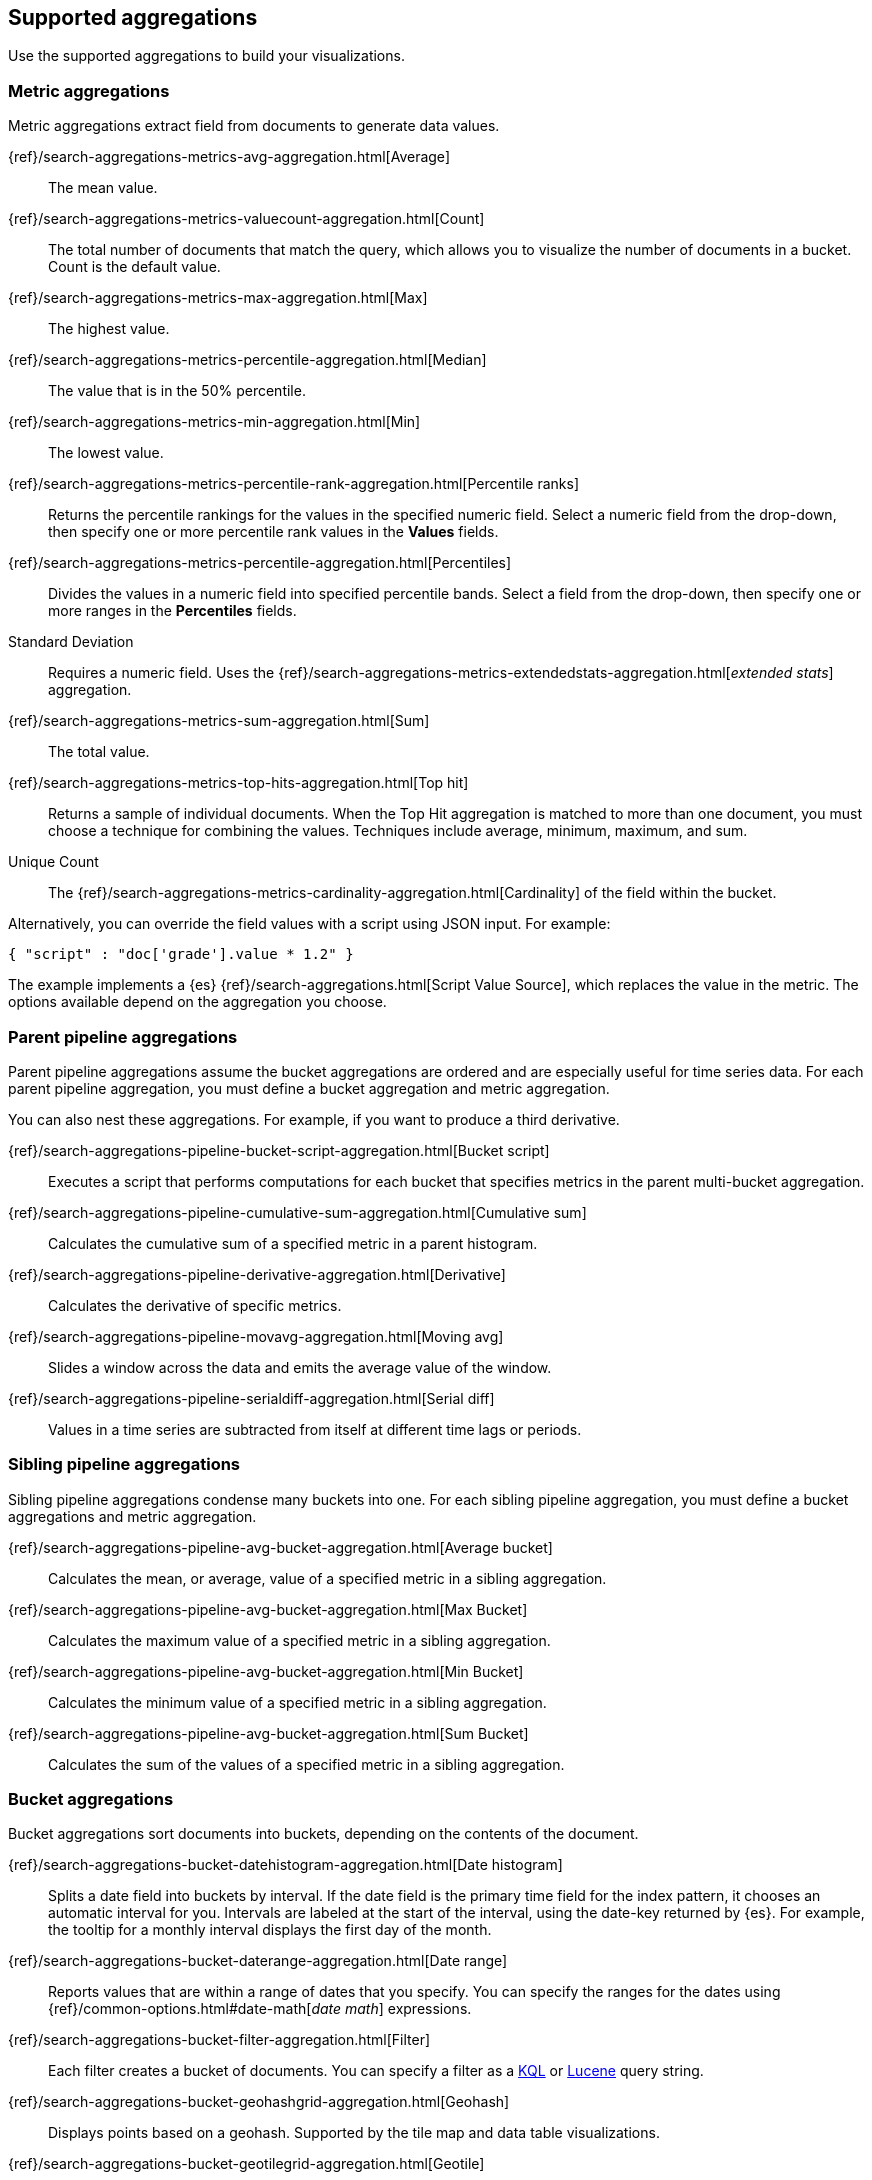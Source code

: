 [[supported-aggregations]]
== Supported aggregations

Use the supported aggregations to build your visualizations.

[float]
[[visualize-metric-aggregations]]
=== Metric aggregations

Metric aggregations extract field from documents to generate data values.

{ref}/search-aggregations-metrics-avg-aggregation.html[Average]:: The mean value.

{ref}/search-aggregations-metrics-valuecount-aggregation.html[Count]:: The total number of documents that match the query, which allows you to visualize the number of documents in a bucket. Count is the default value.

{ref}/search-aggregations-metrics-max-aggregation.html[Max]:: The highest value.

{ref}/search-aggregations-metrics-percentile-aggregation.html[Median]:: The value that is in the 50% percentile.

{ref}/search-aggregations-metrics-min-aggregation.html[Min]:: The lowest value.

{ref}/search-aggregations-metrics-percentile-rank-aggregation.html[Percentile ranks]:: Returns the percentile rankings for the values in the specified numeric field. Select a numeric field from the drop-down, then specify one or more percentile rank values in the *Values* fields.

{ref}/search-aggregations-metrics-percentile-aggregation.html[Percentiles]:: Divides the
values in a numeric field into specified percentile bands. Select a field from the drop-down, then specify one or more ranges in the *Percentiles* fields.

Standard Deviation:: Requires a numeric field. Uses the {ref}/search-aggregations-metrics-extendedstats-aggregation.html[_extended stats_] aggregation.

{ref}/search-aggregations-metrics-sum-aggregation.html[Sum]:: The total value.

{ref}/search-aggregations-metrics-top-hits-aggregation.html[Top hit]:: Returns a sample of individual documents. When the Top Hit aggregation is matched to more than one document, you must choose a technique for combining the values. Techniques include average, minimum, maximum, and sum.

Unique Count:: The {ref}/search-aggregations-metrics-cardinality-aggregation.html[Cardinality] of the field within the bucket.

Alternatively, you can override the field values with a script using JSON input. For example:

[source,shell]
{ "script" : "doc['grade'].value * 1.2" }

The example implements a {es} {ref}/search-aggregations.html[Script Value Source], which replaces
the value in the metric. The options available depend on the aggregation you choose.

[float]
[[visualize-parent-pipeline-aggregations]]
=== Parent pipeline aggregations

Parent pipeline aggregations assume the bucket aggregations are ordered and are especially useful for time series data. For each parent pipeline aggregation, you must define a bucket aggregation and metric aggregation.

You can also nest these aggregations. For example, if you want to produce a third derivative.

{ref}/search-aggregations-pipeline-bucket-script-aggregation.html[Bucket script]:: Executes a script that performs computations for each bucket that specifies metrics in the parent multi-bucket aggregation.

{ref}/search-aggregations-pipeline-cumulative-sum-aggregation.html[Cumulative sum]:: Calculates the cumulative sum of a specified metric in a parent histogram.

{ref}/search-aggregations-pipeline-derivative-aggregation.html[Derivative]:: Calculates the derivative of specific metrics.

{ref}/search-aggregations-pipeline-movavg-aggregation.html[Moving avg]:: Slides a window across the data and emits the average value of the window.

{ref}/search-aggregations-pipeline-serialdiff-aggregation.html[Serial diff]:: Values in a time series are subtracted from itself at different time lags or periods.

[float]
[[visualize-sibling-pipeline-aggregations]]
=== Sibling pipeline aggregations

Sibling pipeline aggregations condense many buckets into one. For each sibling pipeline aggregation, you must define a bucket aggregations and metric aggregation.

{ref}/search-aggregations-pipeline-avg-bucket-aggregation.html[Average bucket]:: Calculates the mean, or average, value of a specified metric in a sibling aggregation.

{ref}/search-aggregations-pipeline-avg-bucket-aggregation.html[Max Bucket]:: Calculates the maximum value of a specified metric in a sibling aggregation.

{ref}/search-aggregations-pipeline-avg-bucket-aggregation.html[Min Bucket]:: Calculates the minimum value of a specified metric in a sibling aggregation.

{ref}/search-aggregations-pipeline-avg-bucket-aggregation.html[Sum Bucket]:: Calculates the sum of the values of a specified metric in a sibling aggregation.

[float]
[[visualize-bucket-aggregations]]
=== Bucket aggregations

Bucket aggregations sort documents into buckets, depending on the contents of the document.

{ref}/search-aggregations-bucket-datehistogram-aggregation.html[Date histogram]:: Splits a date field into buckets by interval. If the date field is the primary time field for the index pattern, it chooses an automatic interval for you. Intervals are labeled at the start of the interval, using the date-key returned by {es}. For example, the tooltip for a monthly interval displays the first day of the month.

{ref}/search-aggregations-bucket-daterange-aggregation.html[Date range]:: Reports values that are within a range of dates that you specify. You can specify the ranges for the dates using {ref}/common-options.html#date-math[_date math_] expressions.

{ref}/search-aggregations-bucket-filter-aggregation.html[Filter]:: Each filter creates a bucket of documents. You can specify a filter as a
<<kuery-query, KQL>> or <<lucene-query, Lucene>> query string.

{ref}/search-aggregations-bucket-geohashgrid-aggregation.html[Geohash]:: Displays points based on a geohash. Supported by the tile map and data table visualizations.

{ref}/search-aggregations-bucket-geotilegrid-aggregation.html[Geotile]:: Groups points based on web map tiling. Supported by the tile map and data table visualizations.

{ref}/search-aggregations-bucket-histogram-aggregation.html[Histogram]:: Builds from a numeric field.

{ref}/search-aggregations-bucket-iprange-aggregation.html[IPv4 range]:: Specify ranges of IPv4 addresses.

{ref}/search-aggregations-bucket-range-aggregation.html[Range]:: Specify ranges of values for a numeric field.

{ref}/search-aggregations-bucket-significantterms-aggregation.html[Significant terms]:: Returns interesting or unusual occurrences of terms in a set. Supports {es} {ref}/search-aggregations-bucket-terms-aggregation.html#_filtering_values_4[exclude and include patterns].

{ref}/search-aggregations-bucket-terms-aggregation.html[Terms]:: Specify the top or bottom _n_ elements of a given field to display, ordered by count or a custom metric. Supports {es} {ref}/search-aggregations-bucket-terms-aggregation.html#_filtering_values_4[exclude and include patterns].

{kib} filters string fields with only regular expression patterns, and does not filter numeric fields or match with arrays.

For example:

* You want to exclude the metricbeat process from your visualization of top processes: `metricbeat.*`
* You only want to show processes collecting beats: `.*beat`
* You want to exclude two specific values, the string `"empty"` and `"none"`: `empty|none`

Patterns are case sensitive.
